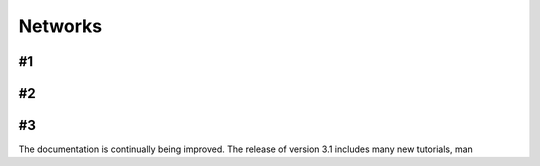 Networks
============

#1
-------------------------------

#2
-------------------------------

#3
-------------------------------

The documentation is continually being improved. The release of version 3.1 includes many new tutorials, man
